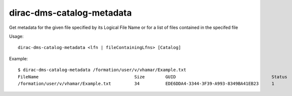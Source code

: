 .. _dirac-dms-catalog-metadata:

==========================
dirac-dms-catalog-metadata
==========================

Get metadata for the given file specified by its Logical File Name or for a list of files
contained in the specifed file

Usage::

   dirac-dms-catalog-metadata <lfn | fileContainingLfns> [Catalog]

Example::

  $ dirac-dms-catalog-metadata /formation/user/v/vhamar/Example.txt
  FileName                                     Size        GUID                                     Status   Checksum
  /formation/user/v/vhamar/Example.txt         34          EDE6DDA4-3344-3F39-A993-8349BA41EB23     1        eed20d47
